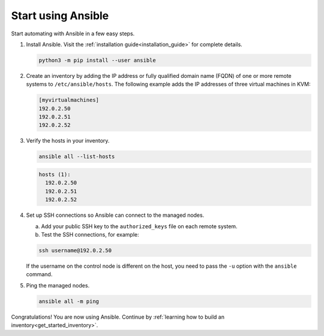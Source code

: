 .. _get_started_ansible:

*******************
Start using Ansible
*******************

Start automating with Ansible in a few easy steps.

#. Install Ansible. Visit the :ref:`installation guide<installation_guide>` for complete details.

   .. code-block:: bash

      python3 -m pip install --user ansible

#. Create an inventory by adding the IP address or fully qualified domain name (FQDN) of one or more remote systems to ``/etc/ansible/hosts``.
   The following example adds the IP addresses of three virtual machines in KVM:

   .. code-block:: ini

      [myvirtualmachines]
      192.0.2.50
      192.0.2.51
      192.0.2.52

#. Verify the hosts in your inventory.

   .. code-block:: bash

      ansible all --list-hosts

   .. code-block:: ansible-output

      hosts (1):
        192.0.2.50
        192.0.2.51
        192.0.2.52

#. Set up SSH connections so Ansible can connect to the managed nodes.

   a. Add your public SSH key to the ``authorized_keys`` file on each remote system.
   b. Test the SSH connections, for example:

   .. code-block:: bash

      ssh username@192.0.2.50

   If the username on the control node is different on the host, you need to pass the ``-u`` option with the ``ansible`` command.

#. Ping the managed nodes.

   .. code-block:: bash

      ansible all -m ping

   .. literalinclude:: ansible_output/ping_output.txt
      :language: text

Congratulations! You are now using Ansible.
Continue by :ref:`learning how to build an inventory<get_started_inventory>`.

.. seealso::

   `Ansible Demos <https://github.com/ansible/product-demos>`_
       Demonstrations of different Ansible usecases
   `Ansible Labs <https://www.ansible.com/products/ansible-training>`_
       Labs to provide further knowledge on different topics
   :ref:`Ansible Communication Guide<communication>`
       Questions? Help? Ideas? Ask the community
